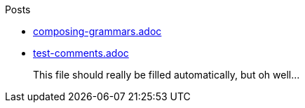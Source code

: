 Posts

* link:composing-grammars.adoc[]
* link:test-comments.adoc[]

> This file should really be filled automatically, but oh well...
